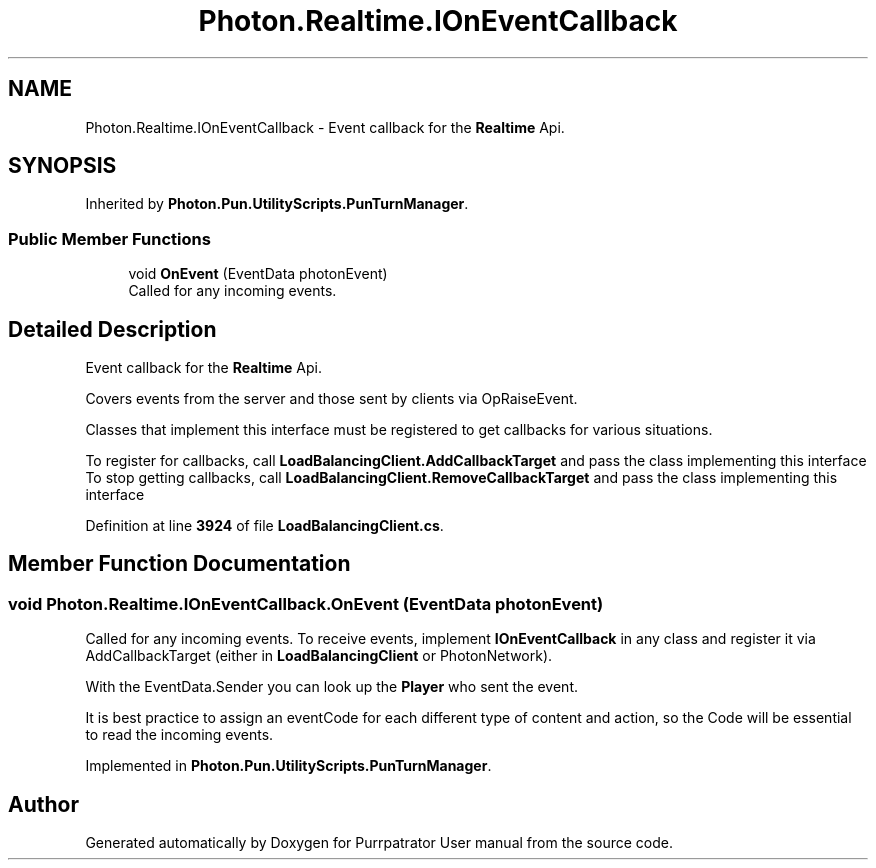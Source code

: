 .TH "Photon.Realtime.IOnEventCallback" 3 "Mon Apr 18 2022" "Purrpatrator User manual" \" -*- nroff -*-
.ad l
.nh
.SH NAME
Photon.Realtime.IOnEventCallback \- Event callback for the \fBRealtime\fP Api\&.  

.SH SYNOPSIS
.br
.PP
.PP
Inherited by \fBPhoton\&.Pun\&.UtilityScripts\&.PunTurnManager\fP\&.
.SS "Public Member Functions"

.in +1c
.ti -1c
.RI "void \fBOnEvent\fP (EventData photonEvent)"
.br
.RI "Called for any incoming events\&. "
.in -1c
.SH "Detailed Description"
.PP 
Event callback for the \fBRealtime\fP Api\&. 

Covers events from the server and those sent by clients via OpRaiseEvent\&. 
.PP
Classes that implement this interface must be registered to get callbacks for various situations\&.
.PP
To register for callbacks, call \fBLoadBalancingClient\&.AddCallbackTarget\fP and pass the class implementing this interface To stop getting callbacks, call \fBLoadBalancingClient\&.RemoveCallbackTarget\fP and pass the class implementing this interface
.PP
Definition at line \fB3924\fP of file \fBLoadBalancingClient\&.cs\fP\&.
.SH "Member Function Documentation"
.PP 
.SS "void Photon\&.Realtime\&.IOnEventCallback\&.OnEvent (EventData photonEvent)"

.PP
Called for any incoming events\&. To receive events, implement \fBIOnEventCallback\fP in any class and register it via AddCallbackTarget (either in \fBLoadBalancingClient\fP or PhotonNetwork)\&.
.PP
With the EventData\&.Sender you can look up the \fBPlayer\fP who sent the event\&.
.PP
It is best practice to assign an eventCode for each different type of content and action, so the Code will be essential to read the incoming events\&. 
.PP
Implemented in \fBPhoton\&.Pun\&.UtilityScripts\&.PunTurnManager\fP\&.

.SH "Author"
.PP 
Generated automatically by Doxygen for Purrpatrator User manual from the source code\&.
